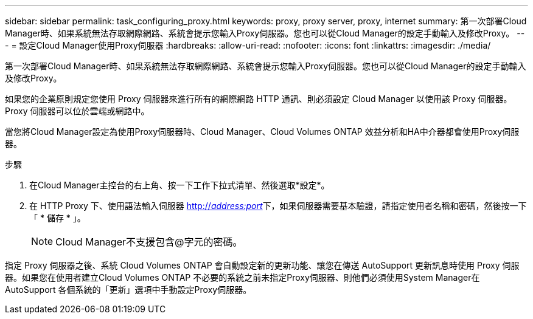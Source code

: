 ---
sidebar: sidebar 
permalink: task_configuring_proxy.html 
keywords: proxy, proxy server, proxy, internet 
summary: 第一次部署Cloud Manager時、如果系統無法存取網際網路、系統會提示您輸入Proxy伺服器。您也可以從Cloud Manager的設定手動輸入及修改Proxy。 
---
= 設定Cloud Manager使用Proxy伺服器
:hardbreaks:
:allow-uri-read: 
:nofooter: 
:icons: font
:linkattrs: 
:imagesdir: ./media/


[role="lead"]
第一次部署Cloud Manager時、如果系統無法存取網際網路、系統會提示您輸入Proxy伺服器。您也可以從Cloud Manager的設定手動輸入及修改Proxy。

如果您的企業原則規定您使用 Proxy 伺服器來進行所有的網際網路 HTTP 通訊、則必須設定 Cloud Manager 以使用該 Proxy 伺服器。Proxy 伺服器可以位於雲端或網路中。

當您將Cloud Manager設定為使用Proxy伺服器時、Cloud Manager、Cloud Volumes ONTAP 效益分析和HA中介器都會使用Proxy伺服器。

.步驟
. 在Cloud Manager主控台的右上角、按一下工作下拉式清單、然後選取*設定*。
. 在 HTTP Proxy 下、使用語法輸入伺服器 http://_address:port_[]下，如果伺服器需要基本驗證，請指定使用者名稱和密碼，然後按一下「 * 儲存 * 」。
+

NOTE: Cloud Manager不支援包含@字元的密碼。



指定 Proxy 伺服器之後、系統 Cloud Volumes ONTAP 會自動設定新的更新功能、讓您在傳送 AutoSupport 更新訊息時使用 Proxy 伺服器。如果您在使用者建立Cloud Volumes ONTAP 不必要的系統之前未指定Proxy伺服器、則他們必須使用System Manager在AutoSupport 各個系統的「更新」選項中手動設定Proxy伺服器。
